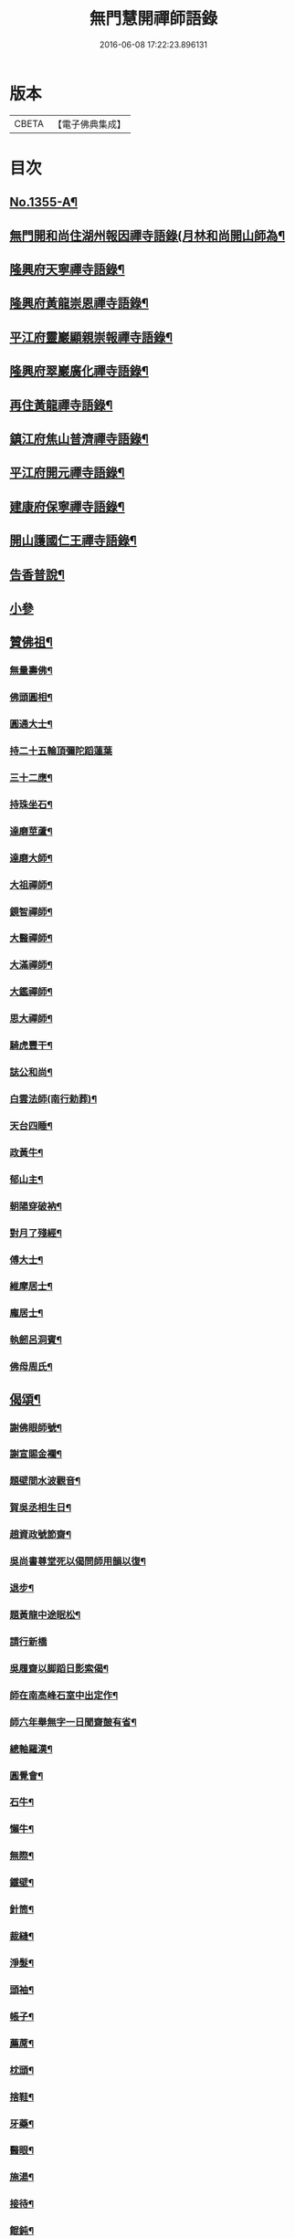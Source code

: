 #+TITLE: 無門慧開禪師語錄 
#+DATE: 2016-06-08 17:22:23.896131

* 版本
 |     CBETA|【電子佛典集成】|

* 目次
** [[file:KR6q0289_001.txt::001-0354a1][No.1355-A¶]]
** [[file:KR6q0289_001.txt::001-0354b4][無門開和尚住湖州報因禪寺語錄(月林和尚開山師為¶]]
** [[file:KR6q0289_001.txt::001-0354c14][隆興府天寧禪寺語錄¶]]
** [[file:KR6q0289_001.txt::001-0355a21][隆興府黃龍崇恩禪寺語錄¶]]
** [[file:KR6q0289_001.txt::001-0357a6][平江府靈巖顯親崇報禪寺語錄¶]]
** [[file:KR6q0289_001.txt::001-0357b10][隆興府翠巖廣化禪寺語錄¶]]
** [[file:KR6q0289_001.txt::001-0358b3][再住黃龍禪寺語錄¶]]
** [[file:KR6q0289_001.txt::001-0359a2][鎮江府焦山普濟禪寺語錄¶]]
** [[file:KR6q0289_001.txt::001-0359b14][平江府開元禪寺語錄¶]]
** [[file:KR6q0289_001.txt::001-0360a4][建康府保寧禪寺語錄¶]]
** [[file:KR6q0289_001.txt::001-0360c3][開山護國仁王禪寺語錄¶]]
** [[file:KR6q0289_002.txt::002-0361c11][告香普說¶]]
** [[file:KR6q0289_002.txt::002-0363c24][小參]]
** [[file:KR6q0289_002.txt::002-0364c15][贊佛祖¶]]
*** [[file:KR6q0289_002.txt::002-0364c16][無量壽佛¶]]
*** [[file:KR6q0289_002.txt::002-0364c19][佛頭圓相¶]]
*** [[file:KR6q0289_002.txt::002-0364c22][圓通大士¶]]
*** [[file:KR6q0289_002.txt::002-0364c24][持二十五輪頂彌陀蹈蓮葉]]
*** [[file:KR6q0289_002.txt::002-0365a4][三十二應¶]]
*** [[file:KR6q0289_002.txt::002-0365a7][持珠坐石¶]]
*** [[file:KR6q0289_002.txt::002-0365a9][達磨莖蘆¶]]
*** [[file:KR6q0289_002.txt::002-0365a11][達磨大師¶]]
*** [[file:KR6q0289_002.txt::002-0365a14][大祖禪師¶]]
*** [[file:KR6q0289_002.txt::002-0365a17][鏡智禪師¶]]
*** [[file:KR6q0289_002.txt::002-0365a20][大醫禪師¶]]
*** [[file:KR6q0289_002.txt::002-0365a23][大滿禪師¶]]
*** [[file:KR6q0289_002.txt::002-0365b2][大鑑禪師¶]]
*** [[file:KR6q0289_002.txt::002-0365b5][思大禪師¶]]
*** [[file:KR6q0289_002.txt::002-0365b8][騎虎豐干¶]]
*** [[file:KR6q0289_002.txt::002-0365b11][誌公和尚¶]]
*** [[file:KR6q0289_002.txt::002-0365b15][白雲法師(南行勅葬)¶]]
*** [[file:KR6q0289_002.txt::002-0365b17][天台四睡¶]]
*** [[file:KR6q0289_002.txt::002-0365b20][政黃牛¶]]
*** [[file:KR6q0289_002.txt::002-0365b23][郁山主¶]]
*** [[file:KR6q0289_002.txt::002-0365c2][朝陽穿破衲¶]]
*** [[file:KR6q0289_002.txt::002-0365c5][對月了殘經¶]]
*** [[file:KR6q0289_002.txt::002-0365c8][傅大士¶]]
*** [[file:KR6q0289_002.txt::002-0365c11][維摩居士¶]]
*** [[file:KR6q0289_002.txt::002-0365c14][龐居士¶]]
*** [[file:KR6q0289_002.txt::002-0365c17][執劒呂洞賓¶]]
*** [[file:KR6q0289_002.txt::002-0365c20][佛母周氏¶]]
** [[file:KR6q0289_002.txt::002-0365c23][偈頌¶]]
*** [[file:KR6q0289_002.txt::002-0365c24][謝佛眼師號¶]]
*** [[file:KR6q0289_002.txt::002-0366a4][謝宣賜金襴¶]]
*** [[file:KR6q0289_002.txt::002-0366a8][題壁間水波觀音¶]]
*** [[file:KR6q0289_002.txt::002-0366a11][賀吳丞相生日¶]]
*** [[file:KR6q0289_002.txt::002-0366a14][趙資政號節齋¶]]
*** [[file:KR6q0289_002.txt::002-0366a17][吳尚書尊堂死以偈問師用韻以復¶]]
*** [[file:KR6q0289_002.txt::002-0366a20][退步¶]]
*** [[file:KR6q0289_002.txt::002-0366a22][題黃龍中途眠松¶]]
*** [[file:KR6q0289_002.txt::002-0366a24][請行新橋]]
*** [[file:KR6q0289_002.txt::002-0366b6][吳履齋以脚蹈日影索偈¶]]
*** [[file:KR6q0289_002.txt::002-0366b9][師在南高峰石室中出定作¶]]
*** [[file:KR6q0289_002.txt::002-0366b11][師六年舉無字一日聞齋皷有省¶]]
*** [[file:KR6q0289_002.txt::002-0366b14][總軸羅漢¶]]
*** [[file:KR6q0289_002.txt::002-0366b17][圓覺會¶]]
*** [[file:KR6q0289_002.txt::002-0366b20][石牛¶]]
*** [[file:KR6q0289_002.txt::002-0366b23][懶牛¶]]
*** [[file:KR6q0289_002.txt::002-0366c2][無際¶]]
*** [[file:KR6q0289_002.txt::002-0366c5][鐵壁¶]]
*** [[file:KR6q0289_002.txt::002-0366c8][針筒¶]]
*** [[file:KR6q0289_002.txt::002-0366c11][裁縫¶]]
*** [[file:KR6q0289_002.txt::002-0366c13][淨髮¶]]
*** [[file:KR6q0289_002.txt::002-0366c16][頭袖¶]]
*** [[file:KR6q0289_002.txt::002-0366c19][帳子¶]]
*** [[file:KR6q0289_002.txt::002-0366c22][薦蓆¶]]
*** [[file:KR6q0289_002.txt::002-0366c24][枕頭¶]]
*** [[file:KR6q0289_002.txt::002-0367a2][捨鞋¶]]
*** [[file:KR6q0289_002.txt::002-0367a5][牙藥¶]]
*** [[file:KR6q0289_002.txt::002-0367a7][醫眼¶]]
*** [[file:KR6q0289_002.txt::002-0367a9][施湯¶]]
*** [[file:KR6q0289_002.txt::002-0367a12][接待¶]]
*** [[file:KR6q0289_002.txt::002-0367a14][餛鈍¶]]
** [[file:KR6q0289_002.txt::002-0367a17][真贊¶]]
*** [[file:KR6q0289_002.txt::002-0367a18][孟少保戎裝相¶]]
*** [[file:KR6q0289_002.txt::002-0367a21][又道裝相¶]]
*** [[file:KR6q0289_002.txt::002-0367a24][孟無菴與師同軸請¶]]
*** [[file:KR6q0289_002.txt::002-0367b4][履齋樞相鈞容¶]]
*** [[file:KR6q0289_002.txt::002-0367b8][月泉趙寺丞壽像¶]]
*** [[file:KR6q0289_002.txt::002-0367b13][孟少保繒師握拳缺指相請¶]]
*** [[file:KR6q0289_002.txt::002-0367b16][牧菴簡菴師三人共軸¶]]
*** [[file:KR6q0289_002.txt::002-0367b19][法孫天龍長老思賢請¶]]
*** [[file:KR6q0289_002.txt::002-0367b24][日本覺心長老請]]
*** [[file:KR6q0289_002.txt::002-0367c5][南劒州伏虎巖請師開山¶]]
*** [[file:KR6q0289_002.txt::002-0367c9][徒弟普顯請¶]]
*** [[file:KR6q0289_002.txt::002-0367c12][護國嗣源長老請¶]]
*** [[file:KR6q0289_002.txt::002-0367c15][徒弟普山請¶]]
*** [[file:KR6q0289_002.txt::002-0367c18][護國嗣本長老請¶]]
** [[file:KR6q0289_002.txt::002-0368a6][No.1355-B¶]]
** [[file:KR6q0289_002.txt::002-0368b1][No.1355-C¶]]

* 卷
[[file:KR6q0289_001.txt][無門慧開禪師語錄 1]]
[[file:KR6q0289_002.txt][無門慧開禪師語錄 2]]

